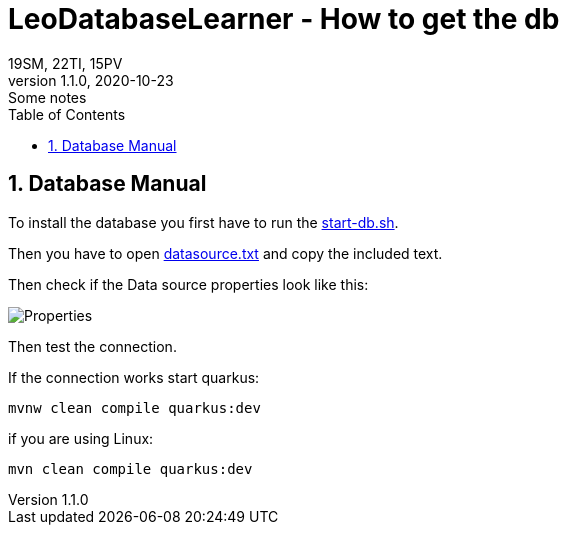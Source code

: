 = LeoDatabaseLearner - How to get the db
19SM, 22TI, 15PV
1.1.0, 2020-10-23: Some notes
ifndef::imagesdir[:imagesdir: images]
//:toc-placement!:  // prevents the generation of the doc at this position, so it can be printed afterwards
:sourcedir: ../src/main/java
:icons: font
:sectnums:    // Nummerierung der Überschriften / section numbering
:toc: left

// print the toc here (not at the default position)
//toc::[]

== Database Manual

To install the database you first have to run the link:/leo-database-learner-project/start-db.sh[start-db.sh].

Then you have to open link:/leo-database-learner-project/datasource.txt[datasource.txt] and copy the included text.

Then check if the Data source properties look like this:

:module: .

image::{module}./../images/properties.png[Properties]


Then test the connection.

If the connection works start quarkus:

----
mvnw clean compile quarkus:dev
----

if you are using Linux:

----
mvn clean compile quarkus:dev
----